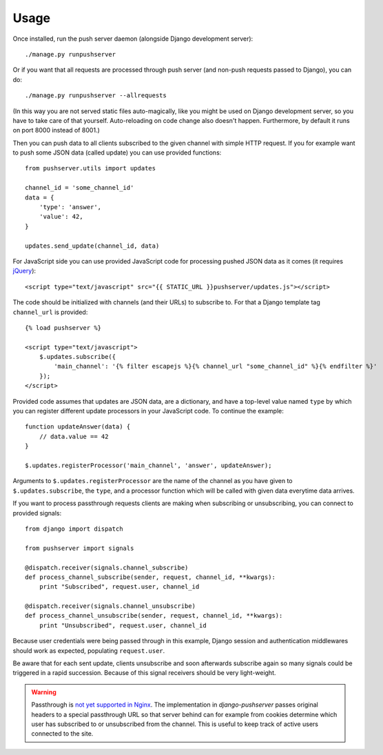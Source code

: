 Usage
=====

Once installed, run the push server daemon (alongside Django development
server)::

    ./manage.py runpushserver

Or if you want that all requests are processed through push server (and
non-push requests passed to Django), you can do::

    ./manage.py runpushserver --allrequests

(In this way you are not served static files auto-magically, like you might
be used on Django development server, so you have to take care of that
yourself. Auto-reloading on code change also doesn't happen. Furthermore,
by default it runs on port 8000 instead of 8001.)

Then you can push data to all clients subscribed to the given channel with
simple HTTP request. If you for example want to push some JSON data (called
update) you can use provided functions::

    from pushserver.utils import updates

    channel_id = 'some_channel_id'
    data = {
        'type': 'answer',
        'value': 42,
    }

    updates.send_update(channel_id, data)

For JavaScript side you can use provided JavaScript code for processing pushed JSON data as it
comes (it requires jQuery_)::

    <script type="text/javascript" src="{{ STATIC_URL }}pushserver/updates.js"></script>

.. _jQuery: http://jquery.com/

The code should be initialized with channels (and their URLs) to subscribe to.
For that a Django template tag ``channel_url`` is provided::

    {% load pushserver %}

    <script type="text/javascript">
        $.updates.subscribe({
            'main_channel': '{% filter escapejs %}{% channel_url "some_channel_id" %}{% endfilter %}'
        });
    </script>

Provided code assumes that updates are JSON data, are a dictionary, and have a
top-level value named ``type`` by which you can register different update
processors in your JavaScript code. To continue the example::

    function updateAnswer(data) {
        // data.value == 42
    }

    $.updates.registerProcessor('main_channel', 'answer', updateAnswer);

Arguments to ``$.updates.registerProcessor`` are the name of the channel as you
have given to ``$.updates.subscribe``, the ``type``, and a processor function
which will be called with given data everytime data arrives.

If you want to process passthrough requests clients are making when subscribing
or unsubscribing, you can connect to provided signals::

    from django import dispatch

    from pushserver import signals

    @dispatch.receiver(signals.channel_subscribe)
    def process_channel_subscribe(sender, request, channel_id, **kwargs):
        print "Subscribed", request.user, channel_id

    @dispatch.receiver(signals.channel_unsubscribe)
    def process_channel_unsubscribe(sender, request, channel_id, **kwargs):
        print "Unsubscribed", request.user, channel_id

Because user credentials were being passed through in this example, Django
session and authentication middlewares should work as expected, populating
``request.user``.

Be aware that for each sent update, clients unsubscribe and soon afterwards
subscribe again so many signals could be triggered in a rapid succession.
Because of this signal receivers should be very light-weight.

.. warning::

    Passthrough is `not yet supported in Nginx`_. The implementation in `django-pushserver`
    passes original headers to a special passthrough URL so that server behind can for
    example from cookies determine which user has subscribed to or unsubscribed from
    the channel. This is useful to keep track of active users connected to the site.

.. _not yet supported in Nginx: https://github.com/slact/nginx_http_push_module/issues/80
